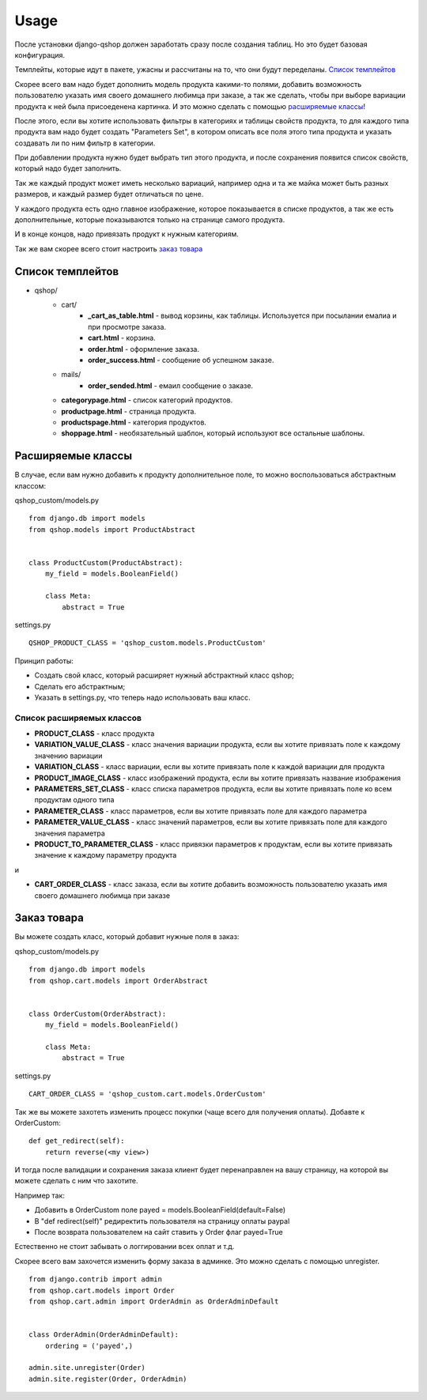 =====
Usage
=====

После установки django-qshop должен заработать сразу после создания таблиц. Но это будет базовая конфигурация.

Темплейты, которые идут в пакете, ужасны и рассчитаны на то, что они будут переделаны. `Список темплейтов`_

Скорее всего вам надо будет дополнить модель продукта какими-то полями, добавить возможность пользователю указать имя своего домашнего любимца при заказе, а так же сделать, чтобы при выборе вариации продукта к ней была присоеденена картинка. И это можно сделать с помощью `расширяемые классы`_!

После этого, если вы хотите использовать фильтры в категориях и таблицы свойств продукта, то для каждого типа продукта вам надо будет создать "Parameters Set", в котором описать все поля этого типа продукта и указать создавать ли по ним фильтр в категории.

При добавлении продукта нужно будет выбрать тип этого продукта, и после сохранения появится список свойств, который надо будет заполнить.

Так же каждый продукт может иметь несколько вариаций, например одна и та же майка может быть разных размеров, и каждый размер будет отличаться по цене.

У каждого продукта есть одно главное изображение, которое показывается в списке продуктов, а так же есть дополнительные, которые показываются только на странице самого продукта.

И в конце концов, надо привязать продукт к нужным категориям.

Так же вам скорее всего стоит настроить `заказ товара`_

Список темплейтов
=================

* qshop/
    * cart/
        * **_cart_as_table.html** - вывод корзины, как таблицы. Используется при посылании емалиа и при просмотре заказа.
        * **cart.html** - корзина.
        * **order.html** - оформление заказа.
        * **order_success.html** - сообщение об успешном заказе.
    * mails/
        * **order_sended.html** - емаил сообщение о заказе.
    * **categorypage.html** - список категорий продуктов.
    * **productpage.html** - страница продукта.
    * **productspage.html** - категория продуктов.
    * **shoppage.html** - необязательный шаблон, который используют все остальные шаблоны.

Расширяемые классы
==================

В случае, если вам нужно добавить к продукту дополнительное поле, то можно воспользоваться абстрактным классом:

qshop_custom/models.py ::

    from django.db import models
    from qshop.models import ProductAbstract


    class ProductCustom(ProductAbstract):
        my_field = models.BooleanField()

        class Meta:
            abstract = True

settings.py ::

    QSHOP_PRODUCT_CLASS = 'qshop_custom.models.ProductCustom'

Принцип работы:

* Создать свой класс, который расширяет нужный абстрактный класс qshop;
* Сделать его абстрактным;
* Указать в settings.py, что теперь надо использовать ваш класс.

Список расширяемых классов
--------------------------

* **PRODUCT_CLASS** - класс продукта
* **VARIATION_VALUE_CLASS** - класс значения вариации продукта, если вы хотите привязать поле к каждому значению вариации
* **VARIATION_CLASS** - класс вариации, если вы хотите привязать поле к каждой вариации для продукта
* **PRODUCT_IMAGE_CLASS** - класс изображений продукта, если вы хотите привязать название изображения
* **PARAMETERS_SET_CLASS** - класс списка параметров продукта, если вы хотите привязать поле ко всем продуктам одного типа
* **PARAMETER_CLASS** - класс параметров, если вы хотите привязать поле для каждого параметра
* **PARAMETER_VALUE_CLASS** - класс значений параметров, если вы хотите привязать поле для каждого значения параметра
* **PRODUCT_TO_PARAMETER_CLASS** - класс привязки параметров к продуктам, если вы хотите привязать значение к каждому параметру продукта

и

* **CART_ORDER_CLASS** - класс заказа, если вы хотите добавить возможность пользователю указать имя своего домашнего любимца при заказе

Заказ товара
============

Вы можете создать класс, который добавит нужные поля в заказ:

qshop_custom/models.py ::

    from django.db import models
    from qshop.cart.models import OrderAbstract


    class OrderCustom(OrderAbstract):
        my_field = models.BooleanField()

        class Meta:
            abstract = True

settings.py ::

    CART_ORDER_CLASS = 'qshop_custom.cart.models.OrderCustom'

Так же вы можете захотеть изменить процесс покупки (чаще всего для получения оплаты). Добавте к OrderCustom: ::

    def get_redirect(self):
        return reverse(<my view>)

И тогда после валидации и сохранения заказа клиент будет перенаправлен на вашу страницу, на которой вы можете сделать с ним что захотите.

Например так:

* Добавить в OrderCustom поле payed = models.BooleanField(default=False)
* В "def redirect(self)" редиректить пользователя на страницу оплаты paypal
* После возврата пользователем на сайт ставить у Order флаг payed=True

Естественно не стоит забывать о логгировании всех оплат и т.д.

Скорее всего вам захочется изменить форму заказа в админке. Это можно сделать с помощью unregister. ::

    from django.contrib import admin
    from qshop.cart.models import Order
    from qshop.cart.admin import OrderAdmin as OrderAdminDefault


    class OrderAdmin(OrderAdminDefault):
        ordering = ('payed',)

    admin.site.unregister(Order)
    admin.site.register(Order, OrderAdmin)

